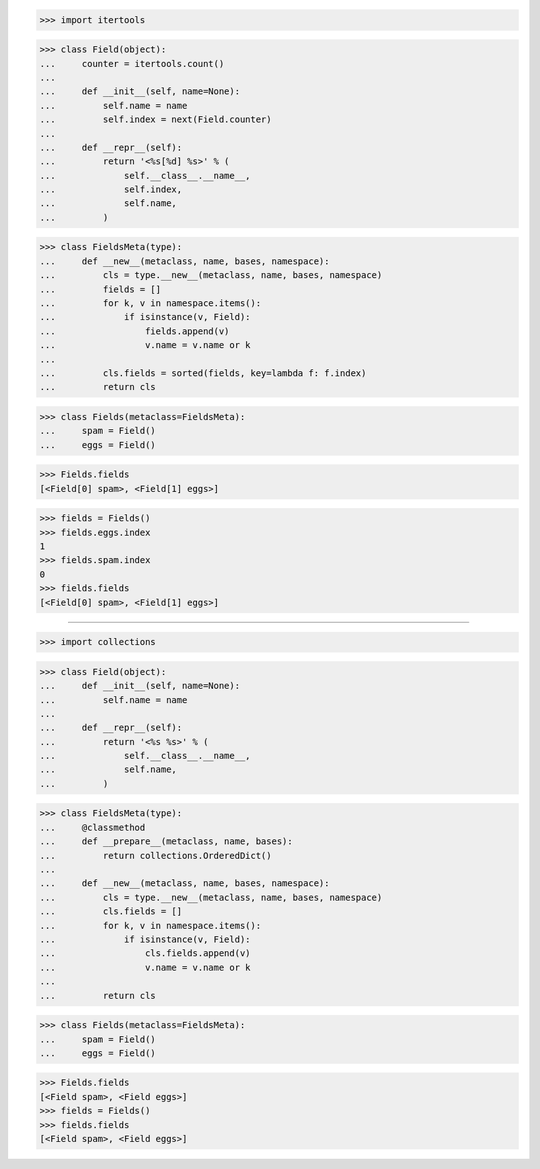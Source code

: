 >>> import itertools

>>> class Field(object):
...     counter = itertools.count()
...
...     def __init__(self, name=None):
...         self.name = name
...         self.index = next(Field.counter)
...
...     def __repr__(self):
...         return '<%s[%d] %s>' % (
...             self.__class__.__name__,
...             self.index,
...             self.name,
...         )


>>> class FieldsMeta(type):
...     def __new__(metaclass, name, bases, namespace):
...         cls = type.__new__(metaclass, name, bases, namespace)
...         fields = []
...         for k, v in namespace.items():
...             if isinstance(v, Field):
...                 fields.append(v)
...                 v.name = v.name or k
...
...         cls.fields = sorted(fields, key=lambda f: f.index)
...         return cls


>>> class Fields(metaclass=FieldsMeta):
...     spam = Field()
...     eggs = Field()

>>> Fields.fields
[<Field[0] spam>, <Field[1] eggs>]

>>> fields = Fields()
>>> fields.eggs.index
1
>>> fields.spam.index
0
>>> fields.fields
[<Field[0] spam>, <Field[1] eggs>]

------------------------------------------------------------------------------

>>> import collections

>>> class Field(object):
...     def __init__(self, name=None):
...         self.name = name
...
...     def __repr__(self):
...         return '<%s %s>' % (
...             self.__class__.__name__,
...             self.name,
...         )


>>> class FieldsMeta(type):
...     @classmethod
...     def __prepare__(metaclass, name, bases):
...         return collections.OrderedDict()
...
...     def __new__(metaclass, name, bases, namespace):
...         cls = type.__new__(metaclass, name, bases, namespace)
...         cls.fields = []
...         for k, v in namespace.items():
...             if isinstance(v, Field):
...                 cls.fields.append(v)
...                 v.name = v.name or k
...
...         return cls


>>> class Fields(metaclass=FieldsMeta):
...     spam = Field()
...     eggs = Field()

>>> Fields.fields
[<Field spam>, <Field eggs>]
>>> fields = Fields()
>>> fields.fields
[<Field spam>, <Field eggs>]

